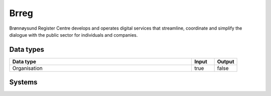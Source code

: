 .. _system_brreg:

.. rst-class:: center-title

==========
Brreg
==========
Brønnøysund Register Centre develops and operates digital services that streamline, coordinate and simplify the dialogue with the public sector for individuals and companies. 

Data types
^^^^^^^^^^

.. list-table::
   :header-rows: 1
   :widths: 80, 10,10

   * - Data type
     - Input
     - Output

   * - Organisation
     - true
     - false

Systems
^^^^^^^^^^

.. panels::
    :body: text-left
    :container: container-lg pb-3
    :column: col-lg-4 col-md-4 col-sm-6 col-xs-12 p-2 custom-card

    **Brreg**

    
    .. link-button:: system/brreg
        :type: ref
        :text: Read more
        :classes: read-more
    ---
    **Https://data.brreg.no/enhetsregisteret/api/__path__**

    
    .. link-button:: system///data.brreg.no/enhetsregisteret/api/__path__
        :type: ref
        :text: Read more
        :classes: read-more
    ---